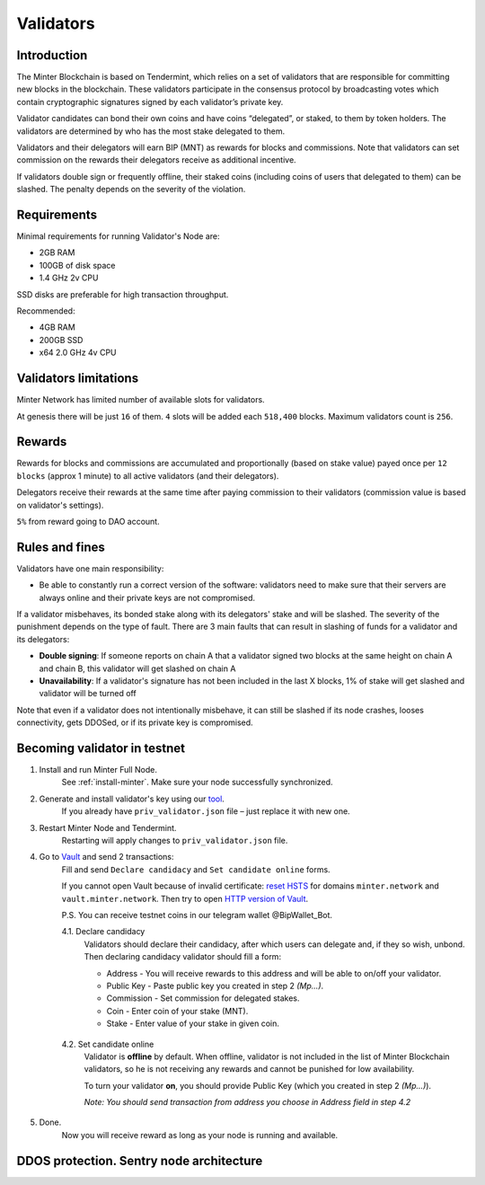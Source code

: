 Validators
==========

Introduction
^^^^^^^^^^^^

The Minter Blockchain is based on Tendermint, which relies on a set of validators that are
responsible for committing new blocks in the blockchain. These validators participate in
the consensus protocol by broadcasting votes which contain cryptographic signatures signed
by each validator’s private key.

Validator candidates can bond their own coins and have coins “delegated”, or staked, to them
by token holders. The validators are determined by who has the most stake delegated to them.

Validators and their delegators will earn BIP (MNT) as rewards for blocks and commissions. Note
that validators can set commission on the rewards their delegators receive as additional incentive.

If validators double sign or frequently offline, their staked coins (including coins of users that
delegated to them) can be slashed. The penalty depends on the severity of the violation.

Requirements
^^^^^^^^^^^^

Minimal requirements for running Validator's Node are:

- 2GB RAM
- 100GB of disk space
- 1.4 GHz 2v CPU

SSD disks are preferable for high transaction throughput.

Recommended:

- 4GB RAM
- 200GB SSD
- x64 2.0 GHz 4v CPU

Validators limitations
^^^^^^^^^^^^^^^^^^^^^^

Minter Network has limited number of available slots for validators.

At genesis there will be just ``16`` of them. ``4`` slots will be added each ``518,400`` blocks.
Maximum validators count is ``256``.

Rewards
^^^^^^^

Rewards for blocks and commissions are accumulated and proportionally (based on stake value)
payed once per ``12 blocks`` (approx 1 minute) to all active validators (and their delegators).

Delegators receive their rewards at the same time after paying commission to their validators
(commission value is based on validator's settings).

``5%`` from reward going to DAO account.

Rules and fines
^^^^^^^^^^^^^^^

Validators have one main responsibility:

- Be able to constantly run a correct version of the software: validators need to make sure that their
  servers are always online and their private keys are not compromised.


If a validator misbehaves, its bonded stake along with its delegators' stake and will be slashed.
The severity of the punishment depends on the type of fault. There are 3 main faults that can result in slashing
of funds for a validator and its delegators:

- **Double signing**: If someone reports on chain A that a validator signed two blocks at the same height on chain
  A and chain B, this validator will get slashed on chain A
- **Unavailability**: If a validator's signature has not been included in the last X blocks,
  1% of stake will get slashed and validator will be turned off

Note that even if a validator does not intentionally misbehave, it can still be slashed if its node crashes,
looses connectivity, gets DDOSed, or if its private key is compromised.

Becoming validator in testnet
^^^^^^^^^^^^^^^^^^^^^^^^^^^^^

1. Install and run Minter Full Node.
    See :ref:`install-minter`. Make sure your node successfully synchronized.

2. Generate and install validator's key using our `tool <https://github.com/MinterTeam/minter-gen-validator>`__.
    If you already have ``priv_validator.json`` file – just replace it with new one.

3. Restart Minter Node and Tendermint.
    Restarting will apply changes to ``priv_validator.json`` file.

4. Go to `Vault <http://vault.minter.network/>`__ and send 2 transactions:
    Fill and send ``Declare candidacy`` and ``Set candidate online`` forms.

    If you cannot open Vault because of invalid certificate:
    `reset HSTS <https://www.thesslstore.com/blog/clear-hsts-settings-chrome-firefox/>`__ for domains
    ``minter.network`` and ``vault.minter.network``. Then try to open
    `HTTP version of Vault <http://vault.minter.network/>`__.

    P.S. You can receive testnet coins in our telegram wallet @BipWallet_Bot.

    4.1. Declare candidacy
        Validators should declare their candidacy, after which users can delegate
        and, if they so wish, unbond. Then declaring candidacy validator should fill a form:

        - Address - You will receive rewards to this address and will be able to on/off your validator.
        - Public Key - Paste public key you created in step 2 *(Mp...)*.
        - Commission - Set commission for delegated stakes.
        - Coin - Enter coin of your stake (MNT).
        - Stake - Enter value of your stake in given coin.

    .. figure:: assets/vault-declare.png
        :width: 300px

    4.2. Set candidate online
        Validator is **offline** by default. When offline, validator is not included in the list of
        Minter Blockchain validators, so he is not receiving any rewards and cannot be punished
        for low availability.

        To turn your validator **on**, you should provide Public Key (which you created in step
        2 *(Mp...)*).

        *Note: You should send transaction from address you choose in Address field in step 4.2*

    .. figure:: assets/vault-candidate-on.png
        :width: 300px

5. Done.
    Now you will receive reward as long as your node is running and available.


DDOS protection. Sentry node architecture
^^^^^^^^^^^^^^^^^^^^^^^^^^^^^^^^^^^^^^^^^
